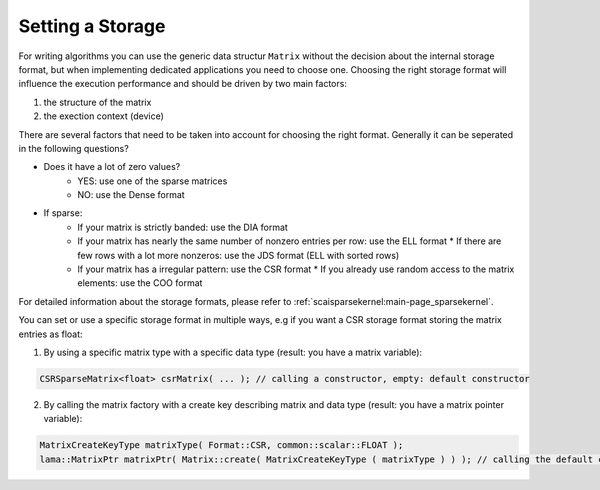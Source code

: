 .. _lama_SetStorage:

Setting a Storage
=================

For writing algorithms you can use the generic data structur ``Matrix`` without the decision about the internal storage format, but when implementing dedicated applications you need to choose one. Choosing the right storage format will influence the execution performance and should be driven by two main factors:

1. the structure of the matrix
2. the exection context (device)

There are several factors that need to be taken into account for choosing the right format. Generally it can be seperated in the following questions?

* Does it have a lot of zero values? 
	* YES: use one of the sparse matrices
	* NO:  use the Dense format
* If sparse: 
	* If your matrix is strictly banded: use the DIA format
	* If your matrix has nearly the same number of nonzero entries per row: use the ELL format
	  * If there are few rows with a lot more nonzeros: use the JDS format (ELL with sorted rows)
	* If your matrix has a irregular pattern: use the CSR format
	  * If you already use random access to the matrix elements: use the COO format

For detailed information about the storage formats, please refer to :ref:`scaisparsekernel:main-page_sparsekernel`.

You can set or use a specific storage format in multiple ways, e.g if you want a CSR storage format storing the matrix entries as float:

1. By using a specific matrix type with a specific data type (result: you have a matrix variable):

.. code-block:: c++

	CSRSparseMatrix<float> csrMatrix( ... ); // calling a constructor, empty: default constructor

2. By calling the matrix factory with a create key describing matrix and data type (result: you have a matrix pointer variable):

.. code-block:: c++
	
	MatrixCreateKeyType matrixType( Format::CSR, common::scalar::FLOAT );
	lama::MatrixPtr matrixPtr( Matrix::create( MatrixCreateKeyType ( matrixType ) ) ); // calling the default constructor
